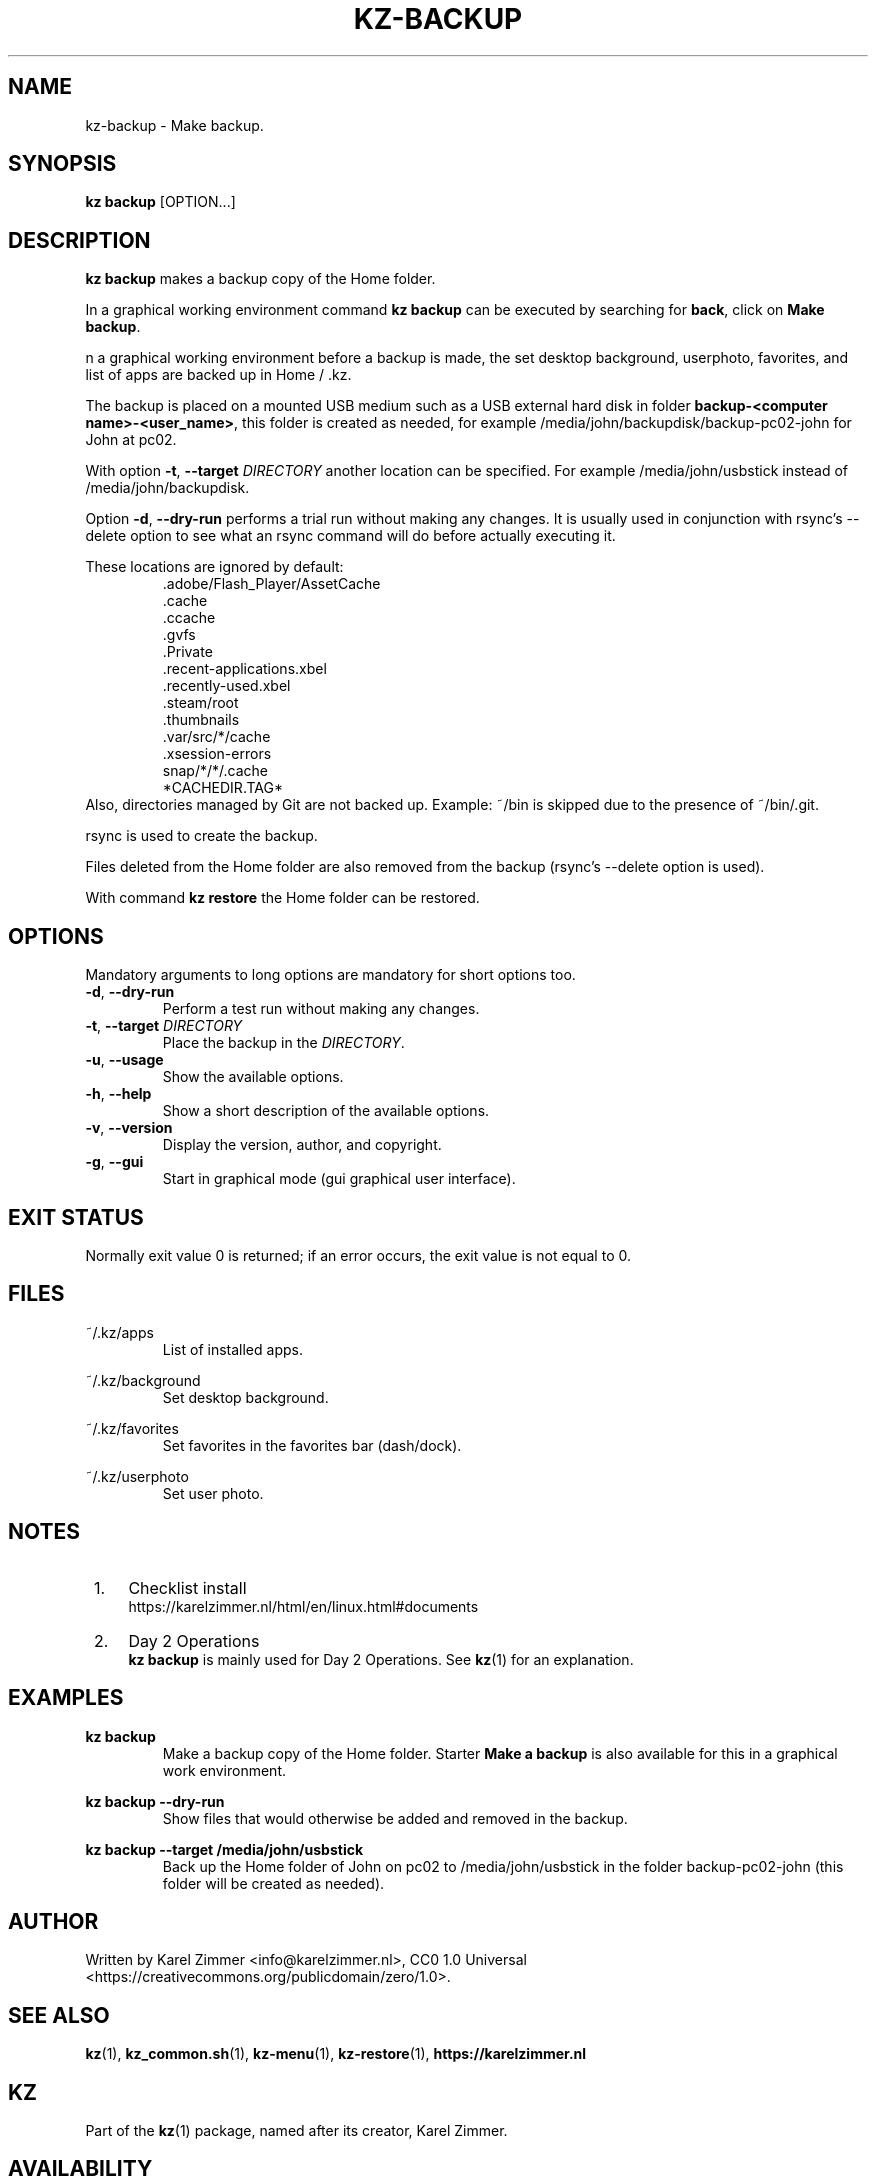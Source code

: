 .\"############################################################################
.\"# Man page for kz-backup.
.\"#
.\"# Written by Karel Zimmer <info@karelzimmer.nl>, CC0 1.0 Universal
.\"# <https://creativecommons.org/publicdomain/zero/1.0>.
.\"############################################################################
.\"
.TH "KZ-BACKUP" "1" "Kz Manual" "kz 4.2.1" "Kz Manual"
.\"
.\"
.SH NAME
kz-backup \- Make backup.
.\"
.\"
.SH SYNOPSIS
.B kz backup
[OPTION...]
.\"
.\"
.SH DESCRIPTION
\fBkz backup\fR makes a backup copy of the Home folder.
.sp
In a graphical working environment command \fBkz backup\fR can be executed by
searching for \fBback\fR, click on \fBMake backup\fR.
.sp
n a graphical working environment before a backup is made, the set desktop
background, userphoto, favorites, and list of apps are backed up in Home / .kz.
.sp
The backup is placed on a mounted USB medium such as a USB external hard disk
in folder \fBbackup-<computer name>-<user_name>\fR, this folder is
created as needed, for example /media/john/backupdisk/backup-pc02-john for John
at pc02.
.sp
With option \fB-t\fR, \fB--target\fR \fIDIRECTORY\fR another location can be
specified. For example /media/john/usbstick instead of /media/john/backupdisk.
.sp
Option \fB-d\fR, \fB--dry-run\fR performs a trial run without making any
changes. It is usually used in conjunction with rsync's --delete option to see
what an rsync command will do before actually executing it.
.sp
These locations are ignored by default:
.RS
 .adobe/Flash_Player/AssetCache
 .cache
 .ccache
 .gvfs
 .Private
 .recent-applications.xbel
 .recently-used.xbel
 .steam/root
 .thumbnails
 .var/src/*/cache
 .xsession-errors
 snap/*/*/.cache
 *CACHEDIR.TAG*
.RE
Also, directories managed by Git are not backed up.
Example: ~/bin is skipped due to the presence of ~/bin/.git.
.sp
rsync is used to create the backup.
.sp
Files deleted from the Home folder are also removed from the backup (rsync's
--delete option is used).
.sp
With command \fBkz restore\fR the Home folder can be restored.
.\"
.\"
.SH OPTIONS
Mandatory arguments to long options are mandatory for short options too.
.TP
\fB-d\fR, \fB--dry-run\fR
Perform a test run without making any changes.
.TP
\fB-t\fR, \fB--target \fIDIRECTORY\fR
Place the backup in the \fIDIRECTORY\fR.
.TP
\fB-u\fR, \fB--usage\fR
Show the available options.
.TP
\fB-h\fR, \fB--help\fR
Show a short description of the available options.
.TP
\fB-v\fR, \fB--version\fR
Display the version, author, and copyright.
.TP
\fB-g\fR, \fB--gui\fR
Start in graphical mode (gui graphical user interface).
.\"
.\"
.SH EXIT STATUS
Normally exit value 0 is returned; if an error occurs, the exit value is not
equal to 0.
.\"
.\"
.SH FILES
~/.kz/apps
.RS
List of installed apps.
.RE
.sp
~/.kz/background
.RS
Set desktop background.
.RE
.sp
~/.kz/favorites
.RS
Set favorites in the favorites bar (dash/dock).
.RE
.sp
~/.kz/userphoto
.RS
Set user photo.
.RE
.\"
.\"
.SH NOTES
.IP " 1." 4
Checklist install
.RS 4
https://karelzimmer.nl/html/en/linux.html#documents
.RE
.IP " 2." 4
Day 2 Operations
.RS 4
\fBkz backup\fR is mainly used for Day 2 Operations. See \fBkz\fR(1) for an
explanation.
.RE
.\"
.\"
.SH EXAMPLES
.sp
\fBkz backup\fR
.RS
Make a backup copy of the Home folder.
Starter \fBMake a backup\fR is also available for this in a graphical work
environment.
.RE
.sp
\fBkz backup --dry-run\fR
.RS
Show files that would otherwise be added and removed in the backup.
.RE
.sp
\fBkz backup --target /media/john/usbstick\fR
.RS
Back up the Home folder of John on pc02 to /media/john/usbstick in the folder
backup-pc02-john (this folder will be created as needed).
.RE
.\"
.\"
.SH AUTHOR
Written by Karel Zimmer <info@karelzimmer.nl>, CC0 1.0 Universal
<https://creativecommons.org/publicdomain/zero/1.0>.
.\"
.\"
.SH SEE ALSO
\fBkz\fR(1),
\fBkz_common.sh\fR(1),
\fBkz-menu\fR(1),
\fBkz-restore\fR(1),
\fBhttps://karelzimmer.nl\fR
.\"
.\"
.SH KZ
Part of the \fBkz\fR(1) package, named after its creator, Karel Zimmer.
.\"
.\"
.SH AVAILABILITY
Command \fBkz backup\fR is part of the \fBkz\fR package and is available on
Karel Zimmer's website <https://karelzimmer.nl/en>, under Linux.
